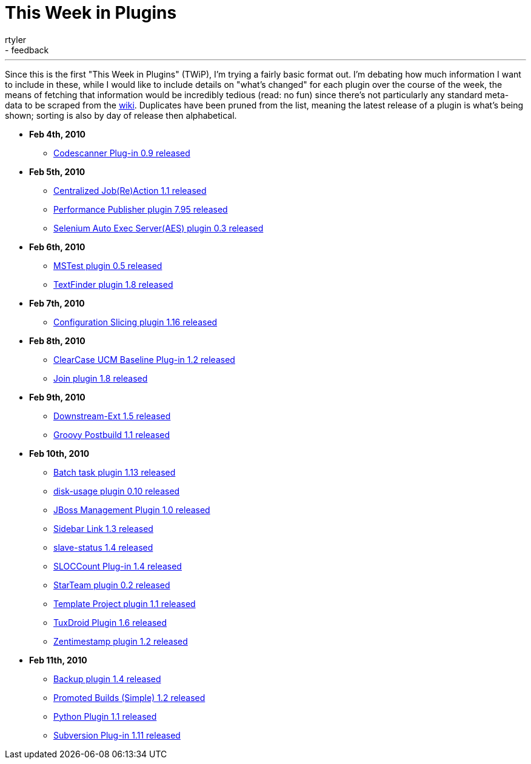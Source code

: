 = This Week in Plugins
:nodeid: 146
:created: 1265992200
:tags:
  - infrastructure
  - feedback
:author: rtyler
---
Since this is the first "This Week in Plugins" (TWiP), I'm trying a fairly basic format out. I'm debating how much information I want to include in these, while I would like to include details on "what's changed" for each plugin over the course of the week, the means of fetching that information would be incredibly tedious (read: no fun) since there's not particularly any standard meta-data to be scraped from the https://wiki.jenkins.io[wiki]. Duplicates have been pruned from the list, meaning the latest release of a plugin is what's being shown; sorting is also by day of release then alphabetical.

* *Feb 4th, 2010*
 ** https://plugins.jenkins.io/codescanner[Codescanner Plug-in 0.9 released]
* *Feb 5th, 2010*
 ** https://plugins.jenkins.io/logaction-plugin[Centralized Job(Re)Action 1.1 released]
 ** https://plugins.jenkins.io/perfpublisher[Performance Publisher plugin 7.95 released]
 ** https://plugins.jenkins.io/selenium-aes[Selenium Auto Exec Server(AES) plugin 0.3 released]
* *Feb 6th, 2010*
 ** https://plugins.jenkins.io/mstest[MSTest plugin 0.5 released]
 ** https://plugins.jenkins.io/text-finder[TextFinder plugin 1.8 released]
* *Feb 7th, 2010*
 ** https://plugins.jenkins.io/configurationslicing[Configuration Slicing plugin 1.16 released]
* *Feb 8th, 2010*
 ** https://plugins.jenkins.io/ClearCase-UCM-Baseline[ClearCase UCM Baseline Plug-in 1.2 released]
 ** https://plugins.jenkins.io/Join[Join plugin 1.8 released]
* *Feb 9th, 2010*
 ** https://plugins.jenkins.io/downstream-ext[Downstream-Ext 1.5 released]
 ** https://plugins.jenkins.io/groovy-postbuild[Groovy Postbuild 1.1 released]
* *Feb 10th, 2010*
 ** https://plugins.jenkins.io/batch-task[Batch task plugin 1.13 released]
 ** https://plugins.jenkins.io/disk-usage[disk-usage plugin 0.10 released]
 ** https://plugins.jenkins.io/jboss[JBoss Management Plugin 1.0 released]
 ** https://plugins.jenkins.io/sidebar-link[Sidebar Link 1.3 released]
 ** https://plugins.jenkins.io/slave-status[slave-status 1.4 released]
 ** https://plugins.jenkins.io/sloccount[SLOCCount Plug-in 1.4 released]
 ** https://plugins.jenkins.io/starteam[StarTeam plugin 0.2 released]
 ** https://plugins.jenkins.io/template-project[Template Project plugin 1.1 released]
 ** https://plugins.jenkins.io/tuxdroid[TuxDroid Plugin 1.6 released]
 ** https://plugins.jenkins.io/zentimestamp[Zentimestamp plugin 1.2 released]
* *Feb 11th, 2010*
 ** https://plugins.jenkins.io/backup[Backup plugin 1.4 released]
 ** https://plugins.jenkins.io/promoted-builds-simple[Promoted Builds (Simple) 1.2 released]
 ** https://plugins.jenkins.io/python[Python Plugin 1.1 released]
 ** https://plugins.jenkins.io/subversion[Subversion Plug-in 1.11 released]
// break
